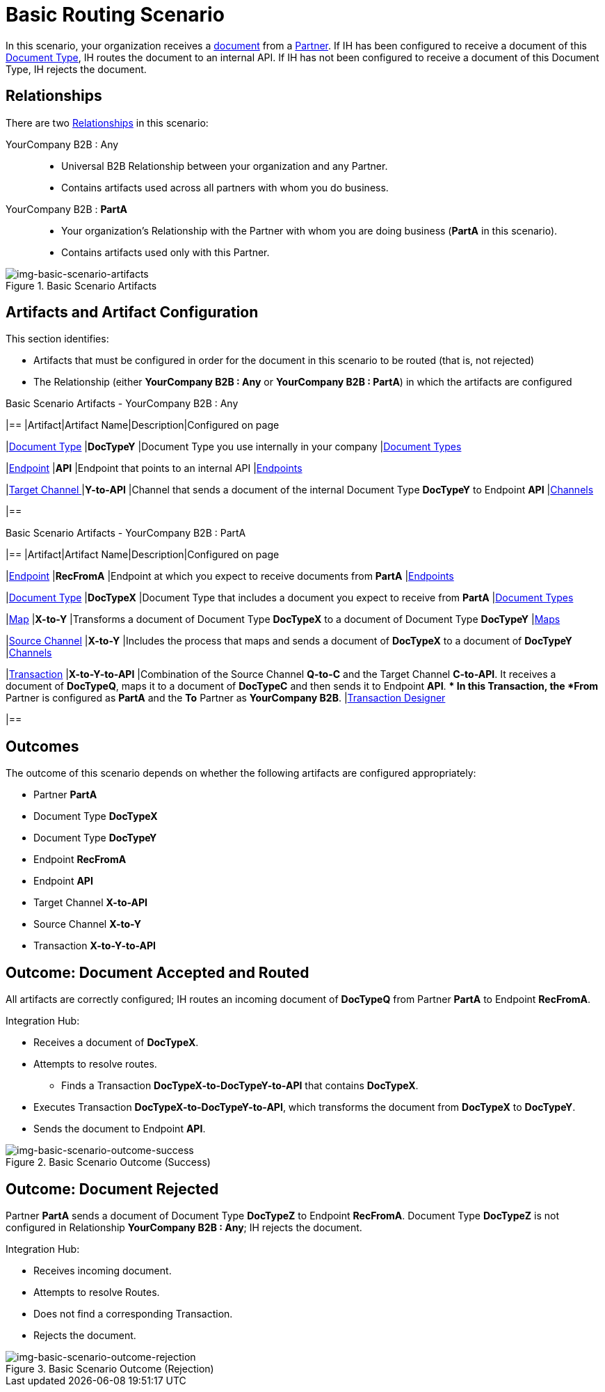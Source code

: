 = Basic Routing Scenario

In this scenario, your organization receives a xref:glossary#sectd[document] from a xref:glossary#sectp[Partner]. 
If IH has been configured to receive a document of this xref:glossary#sectd[Document Type], IH routes the document to an internal API. 
If IH has not been configured to receive a document of this Document Type, IH rejects the document. 


== Relationships

There are two xref:glossary#sectr[Relationships] in this scenario:

YourCompany B2B : Any::
* Universal B2B Relationship between your organization and any Partner.
* Contains artifacts used across all partners with whom you do business.
YourCompany B2B : *PartA*::
* Your organization's Relationship with the Partner with whom you are doing business (*PartA* in this scenario).
* Contains artifacts used only with this Partner.

[[img-basic-scenario-artifacts]]

//Figma Frame 3
image::basic-scenario-artifacts.png[img-basic-scenario-artifacts, title="Basic Scenario Artifacts"]


== Artifacts and Artifact Configuration 

This section identifies:

* Artifacts that must be configured in order for the document in this scenario to be routed (that is, not rejected)
* The Relationship (either *YourCompany B2B : Any* or *YourCompany B2B : PartA*) in which the artifacts are configured


//== Configured in *YourCompany B2B : Any*

.Basic Scenario Artifacts - YourCompany B2B : Any
[cols="4*"]
|==
|Artifact|Artifact Name|Description|Configured on page

|xref:glossary#sectd[Document Type]
|*DocTypeY*
|Document Type you use internally in your company
|xref:document-types[Document Types]

|xref:glossary#secte[Endpoint]
|*API*
|Endpoint that points to an internal API
|xref:endpoints[Endpoints] 

|xref:glossary#sectt[Target Channel ]
|*Y-to-API*
|Channel that sends a document of the internal Document Type *DocTypeY* to Endpoint *API*
|xref:channels[Channels] 

|==

//== Configured in YourCompany B2B : PartA

.Basic Scenario Artifacts - YourCompany B2B : PartA

[cols="2, 2, 6, 2"]
|==
|Artifact|Artifact Name|Description|Configured on page

|xref:glossary#secte[Endpoint]
|*RecFromA*
|Endpoint at which you expect to receive documents from *PartA*
|xref:endpoints[Endpoints] 

|xref:glossary#sectd[Document Type]
|*DocTypeX*
|Document Type that includes a document you expect to receive from *PartA*
|xref:document-types[Document Types]

|xref:glossary:#sectm[Map] 
|*X-to-Y*
|Transforms a document of Document Type *DocTypeX* to a document of Document Type *DocTypeY*
|xref:maps[Maps]

|xref:glossary#sects[Source Channel]
|*X-to-Y*
|Includes the process that maps and sends a document of *DocTypeX* to a document of *DocTypeY*
|xref:channels[Channels] 

|xref:glossary#sect[Transaction] 
|*X-to-Y-to-API*
|Combination of the Source Channel *Q-to-C* and the Target Channel *C-to-API*.
It receives a document of *DocTypeQ*, maps it to a document of *DocTypeC* and then sends it to Endpoint *API*. 
** In this Transaction, the *From* Partner is configured as *PartA* and the *To* Partner as *YourCompany B2B*.
|xref:transaction-designer[Transaction Designer] 

|==

== Outcomes

The outcome of this scenario depends on whether the following artifacts are configured appropriately:

* Partner *PartA*
* Document Type *DocTypeX*
* Document Type *DocTypeY*
* Endpoint *RecFromA*
* Endpoint *API*
* Target Channel *X-to-API*
* Source Channel *X-to-Y*
* Transaction *X-to-Y-to-API*

== Outcome: Document Accepted and Routed

All artifacts are correctly configured; IH routes an incoming document of *DocTypeQ* from Partner *PartA* to Endpoint *RecFromA*.

Integration Hub:

* Receives a document of *DocTypeX*.
* Attempts to resolve routes.
** Finds a Transaction *DocTypeX-to-DocTypeY-to-API* that contains *DocTypeX*.
* Executes Transaction *DocTypeX-to-DocTypeY-to-API*, which transforms the document from *DocTypeX* to *DocTypeY*.
* Sends the document to Endpoint *API*.

[[img-basic-scenario-outcome-success]]

image::basic-scenario-outcome-success.png[img-basic-scenario-outcome-success, title="Basic Scenario Outcome (Success)"]


== Outcome: Document Rejected

Partner *PartA* sends a document of Document Type *DocTypeZ* to Endpoint *RecFromA*. 
Document Type *DocTypeZ* is not configured in Relationship *YourCompany B2B : Any*; IH rejects the document. 

Integration Hub:

* Receives incoming document.
* Attempts to resolve Routes.
* Does not find a corresponding Transaction.
* Rejects the document.

[[img-basic-scenario-outcome-rejection]]

image::basic-scenario-outcome-rejection.png[img-basic-scenario-outcome-rejection, title="Basic Scenario Outcome (Rejection)"]

